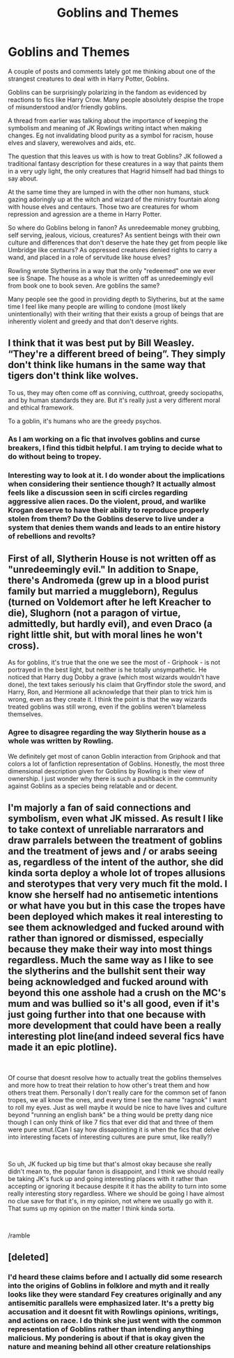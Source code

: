 #+TITLE: Goblins and Themes

* Goblins and Themes
:PROPERTIES:
:Author: Kingsonne
:Score: 11
:DateUnix: 1562380348.0
:DateShort: 2019-Jul-06
:END:
A couple of posts and comments lately got me thinking about one of the strangest creatures to deal with in Harry Potter, Goblins.

Goblins can be surprisingly polarizing in the fandom as evidenced by reactions to fics like Harry Crow. Many people absolutely despise the trope of misunderstood and/or friendly goblins.

A thread from earlier was talking about the importance of keeping the symbolism and meaning of JK Rowlings writing intact when making changes. Eg not invalidating blood purity as a symbol for racism, house elves and slavery, werewolves and aids, etc.

The question that this leaves us with is how to treat Goblins? JK followed a traditional fantasy description for these creatures in a way that paints them in a very ugly light, the only creatures that Hagrid himself had bad things to say about.

At the same time they are lumped in with the other non humans, stuck gazing adoringly up at the witch and wizard of the ministry fountain along with house elves and centaurs. Those two are creatures for whom repression and agression are a theme in Harry Potter.

So where do Goblins belong in fanon? As unredeemable money grubbing, self serving, jealous, vicious, creatures? As sentient beings with their own culture and differences that don't deserve the hate they get from people like Umbridge like centaurs? As oppressed creatures denied rights to carry a wand, and placed in a role of servitude like house elves?

Rowling wrote Slytherins in a way that the only "redeemed" one we ever see is Snape. The house as a whole is written off as unredeemingly evil from book one to book seven. Are goblins the same?

Many people see the good in providing depth to Slytherins, but at the same time I feel like many people are willing to condone (most likely unintentionally) with their writing that their exists a group of beings that are inherently violent and greedy and that don't deserve rights.


** I think that it was best put by Bill Weasley. “They're a different breed of being”. They simply don't think like humans in the same way that tigers don't think like wolves.

To us, they may often come off as conniving, cutthroat, greedy sociopaths, and by human standards they are. But it's really just a very different moral and ethical framework.

To a goblin, it's humans who are the greedy psychos.
:PROPERTIES:
:Author: Slightly_Too_Heavy
:Score: 15
:DateUnix: 1562382722.0
:DateShort: 2019-Jul-06
:END:

*** As I am working on a fic that involves goblins and curse breakers, I find this tidbit helpful. I am trying to decide what to do without being to tropey.
:PROPERTIES:
:Author: IamProudofthefish
:Score: 6
:DateUnix: 1562416302.0
:DateShort: 2019-Jul-06
:END:


*** Interesting way to look at it. I do wonder about the implications when considering their sentience though? It actually almost feels like a discussion seen in scifi circles regarding aggressive alien races. Do the violent, proud, and warlike Krogan deserve to have their ability to reproduce properly stolen from them? Do the Goblins deserve to live under a system that denies them wands and leads to an entire history of rebellions and revolts?
:PROPERTIES:
:Author: Kingsonne
:Score: 2
:DateUnix: 1562427246.0
:DateShort: 2019-Jul-06
:END:


** First of all, Slytherin House is not written off as "unredeemingly evil." In addition to Snape, there's Andromeda (grew up in a blood purist family but married a muggleborn), Regulus (turned on Voldemort after he left Kreacher to die), Slughorn (not a paragon of virtue, admittedly, but hardly evil), and even Draco (a right little shit, but with moral lines he won't cross).

As for goblins, it's true that the one we see the most of - Griphook - is not portrayed in the best light, but neither is he totally unsympathetic. He noticed that Harry dug Dobby a grave (which most wizards wouldn't have done), the text takes seriously his claim that Gryffindor stole the sword, and Harry, Ron, and Hermione all acknowledge that their plan to trick him is wrong, even as they create it. I think the point is that the way wizards treated goblins was still wrong, even if the goblins weren't blameless themselves.
:PROPERTIES:
:Author: siderumincaelo
:Score: 7
:DateUnix: 1562385364.0
:DateShort: 2019-Jul-06
:END:

*** Agree to disagree regarding the way Slytherin house as a whole was written by Rowling.

We definitely get most of canon Goblin interaction from Griphook and that colors a lot of fanfiction representation of Goblins. Honestly, the most three dimensional description given for Goblins by Rowling is their view of ownership. I just wonder why there is such a pushback in the community against Goblins as a species being relatable and or decent.
:PROPERTIES:
:Author: Kingsonne
:Score: 3
:DateUnix: 1562427588.0
:DateShort: 2019-Jul-06
:END:


** I'm majorly a fan of said connections and symbolism, even what JK missed. As result I like to take context of unreliable narrarators and draw parralels between the treatment of goblins and the treatment of jews and / or arabs seeing as, regardless of the intent of the author, she did kinda sorta deploy a whole lot of tropes allusions and sterotypes that very very much fit the mold. I know she herself had no antisemetic intentions or what have you but in this case the tropes have been deployed which makes it real interesting to see them acknowledged and fucked around with rather than ignored or dismissed, especially because they make their way into most things regardless. Much the same way as I like to see the slytherins and the bullshit sent their way being acknowledged and fucked around with beyond this one asshole had a crush on the MC's mum and was bullied so it's all good, even if it's just going further into that one because with more development that could have been a really interesting plot line(and indeed several fics have made it an epic plotline).

​

Of course that doesnt resolve how to actually treat the goblins themselves and more how to treat their relation to how other's treat them and how others treat them. Personally I don't really care for the common set of fanon tropes, we all know the ones, and every time I see the name "ragnok" I want to roll my eyes. Just as well maybe it would be nice to have lives and culture beyond "running an english bank" be a thing would be pretty dang nice though I can only think of like 7 fics that ever did that and three of them were pure smut.(Can I say how dissapointing it is when the fics that delve into interesting facets of interesting cultures are pure smut, like really?)

​

So uh, JK fucked up big time but that's almost okay because she really didn't mean to, the popular fanon is disappoint, and I think we should really be taking JK's fuck up and going interesting places with it rather than accepting or ignoring it because despite it it has the ability to turn into some really interesting story regardless. Where we should be going I have almost no clue save for that it's, in my opinion, not where we usually go with it. That sums up my opinion on the matter I think kinda sorta.

​

/ramble
:PROPERTIES:
:Author: ksense2016
:Score: 1
:DateUnix: 1562859462.0
:DateShort: 2019-Jul-11
:END:


** [deleted]
:PROPERTIES:
:Score: 1
:DateUnix: 1562415612.0
:DateShort: 2019-Jul-06
:END:

*** I'd heard these claims before and I actually did some research into the origins of Goblins in folklore and myth and it really looks like they were standard Fey creatures originally and any antisemitic parallels were emphasized later. It's a pretty big accusation and it doesnt fit with Rowlings opinions, writings, and actions on race. I do think she just went with the common representation of Goblins rather than intending anything malicious. My pondering is about if that is okay given the nature and meaning behind all other creature relationships
:PROPERTIES:
:Author: Kingsonne
:Score: 4
:DateUnix: 1562426968.0
:DateShort: 2019-Jul-06
:END:
